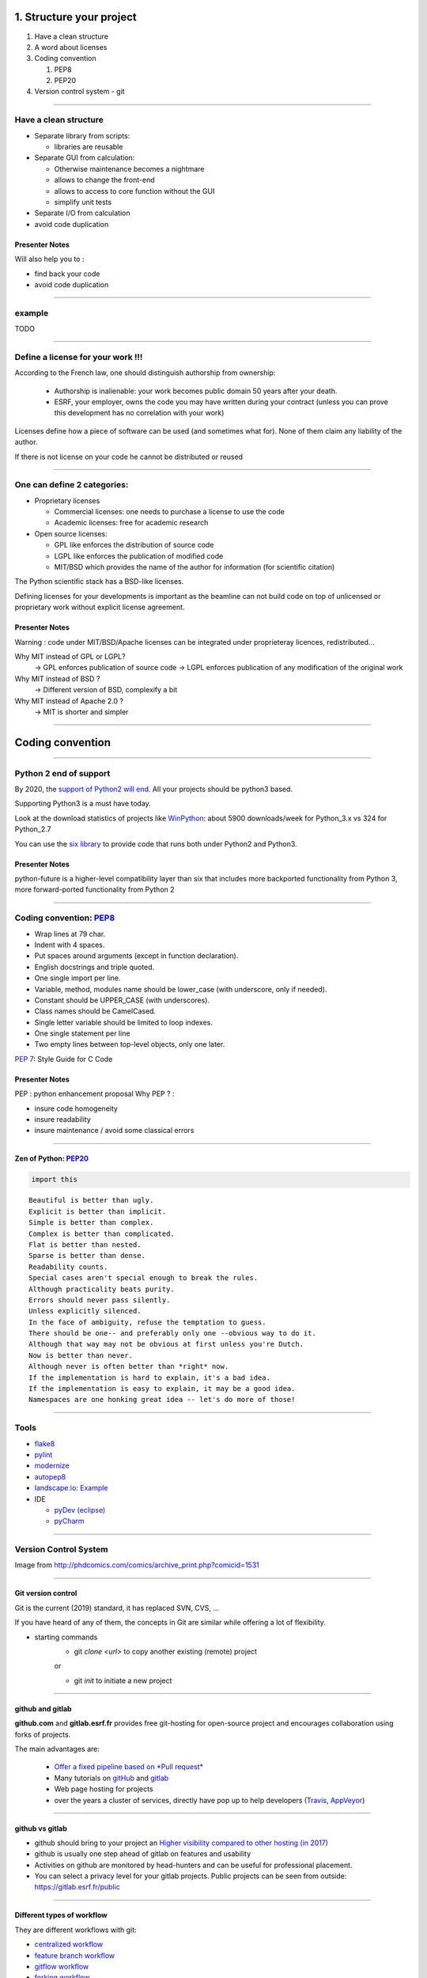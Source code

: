 
.. raw:: html

   <!-- Patch landslide slides background color --!>
   <style type="text/css">
   div.slide {
       background: #fff;
   }
   </style>

1. Structure your project
=========================

#. Have a clean structure
#. A word about licenses
#. Coding convention

   #. PEP8
   #. PEP20

#. Version control system - git

----

Have a clean structure
----------------------

- Separate library from scripts:

  * libraries are reusable

- Separate GUI from calculation:

  *  Otherwise maintenance becomes a nightmare
  *  allows to change the front-end
  *  allows to access to core function without the GUI
  *  simplify unit tests

- Separate I/O from calculation

- avoid code duplication

Presenter Notes
...............

Will also help you to :

- find back your code
- avoid code duplication

----

example
-------

TODO

----

Define a license for your work !!!
----------------------------------

According to the French law, one should distinguish authorship from ownership:

 - Authorship is inalienable: your work becomes public domain 50 years after
   your death.
 - ESRF, your employer, owns the code you may have written during your contract
   (unless you can prove this development has no correlation with your work)

Licenses define how a piece of software can be used (and sometimes what for).
None of them claim any liability of the author.

If there is not license on your code he cannot be distributed or reused

----

One can define 2 categories:
----------------------------

- Proprietary licenses

  * Commercial licenses: one needs to purchase a license to use the code
  * Academic licenses: free for academic research

- Open source licenses:

  * GPL like enforces the distribution of source code
  * LGPL like enforces the publication of modified code
  * MIT/BSD which provides the name of the author for information
    (for scientific citation)

The Python scientific stack has a BSD-like licenses.

Defining licenses for your developments is important as the beamline can not
build code on top of unlicensed or proprietary work without explicit license
agreement.

Presenter Notes
...............

Warning : code under MIT/BSD/Apache licenses can be integrated under proprieteray licences, redistributed...

Why MIT instead of GPL or LGPL?
    -> GPL enforces publication of source code
    -> LGPL enforces publication of any modification of the original work
Why MIT instead of BSD ?
    -> Different version of BSD, complexify a bit
Why MIT instead of Apache 2.0 ?
    -> MIT is shorter and simpler

----

Coding convention
=================

----

Python 2 end of support
-----------------------

By 2020, the `support of Python2 will end <https://pythonclock.org/>`_.
All your projects should be python3 based.

Supporting Python3 is a must have today.

Look at the download statistics of projects like
`WinPython <https://sourceforge.net/projects/winpython/files/>`_: about 5900 downloads/week for Python_3.x vs 324 for Python_2.7

You can use the `six library <https://pypi.python.org/pypi/six>`_ to provide code that
runs both under Python2 and Python3.

Presenter Notes
...............

python-future is a higher-level compatibility layer than six that includes more backported functionality from Python 3, more forward-ported functionality from Python 2

----

Coding convention: `PEP8 <https://www.python.org/dev/peps/pep-0008/>`_
----------------------------------------------------------------------

- Wrap lines at 79 char.
- Indent with 4 spaces.
- Put spaces around arguments (except in function declaration).
- English docstrings and triple quoted.
- One single import per line.
- Variable, method, modules name should be lower_case
  (with underscore, only if needed).
- Constant should be UPPER_CASE (with underscores).
- Class names should be CamelCased.
- Single letter variable should be limited to loop indexes.
- One single statement per line
- Two empty lines between top-level objects, only one later.

`PEP 7 <https://www.python.org/dev/peps/pep-0007/>`_: Style Guide for C Code

Presenter Notes
...............

PEP : python enhancement proposal
Why PEP ? :

- insure code homogeneity
- insure readability
- insure maintenance / avoid some classical errors

----

Zen of Python: `PEP20 <https://www.python.org/dev/peps/pep-0020/>`_
...................................................................

.. code-block:: python

   import this

::

 Beautiful is better than ugly.
 Explicit is better than implicit.
 Simple is better than complex.
 Complex is better than complicated.
 Flat is better than nested.
 Sparse is better than dense.
 Readability counts.
 Special cases aren't special enough to break the rules.
 Although practicality beats purity.
 Errors should never pass silently.
 Unless explicitly silenced.
 In the face of ambiguity, refuse the temptation to guess.
 There should be one-- and preferably only one --obvious way to do it.
 Although that way may not be obvious at first unless you're Dutch.
 Now is better than never.
 Although never is often better than *right* now.
 If the implementation is hard to explain, it's a bad idea.
 If the implementation is easy to explain, it may be a good idea.
 Namespaces are one honking great idea -- let's do more of those!

----

Tools
-----

* `flake8 <https://pypi.python.org/pypi/flake8>`_
* `pylint <https://www.pylint.org/>`_
* `modernize <https://pypi.python.org/pypi/modernize>`_
* `autopep8 <https://pypi.python.org/pypi/autopep8>`_
* `landscape.io <https://landscape.io/>`_: `Example <https://landscape.io/github/silx-kit/silx/>`_
* IDE

  - `pyDev (eclipse) <http://www.pydev.org/>`_
  - `pyCharm <https://www.jetbrains.com/pycharm/>`_

----

Version Control System
----------------------

.. image:: http://www.phdcomics.com/comics/archive/phd101212s.gif
   :alt: Why use a version control system?
   :align: center
   :width: 400

Image from http://phdcomics.com/comics/archive_print.php?comicid=1531

----

Git version control
...................

Git is the current (2019) standard, it has replaced SVN, CVS, ...

If you have heard of any of them, the concepts in Git are similar while offering a lot of flexibility.


* starting commands
    * git *clone <url>* to copy another existing (remote) project
    or

    * git *init* to initiate a new project

----


github and gitlab
.................

**github.com** and **gitlab.esrf.fr** provides free git-hosting for open-source project and
encourages collaboration using forks of projects.

The main advantages are:

 - `Offer a fixed pipeline based on *Pull request* <https://help.github.com/articles/using-pull-requests/>`_
 - Many tutorials on `gitHub <https://guides.github.com/>`_ and `gitlab <https://docs.gitlab.com/ee/gitlab-basics/>`_
 - Web page hosting for projects
 - over the years a cluster of services, directly have pop up to help developers (`Travis <https://github.com/marketplace/travis-ci>`_, `AppVeyor <https://github.com/marketplace/appveyor>`_)

----

github vs gitlab
................

- github should bring to your project an `Higher visibility compared to other hosting (in 2017) <http://software.ac.uk/resources/guides/choosing-repository-your-software-project>`_
- github is usually one step ahead of gitlab on features and usability
- Activities on github are monitored by head-hunters and can be useful for professional placement.
- You can select a privacy level for your gitlab projects. Public projects can be seen from outside: https://gitlab.esrf.fr/public

.. image:: images/gitlab_privacy.png
    :align: center

----

Different types of workflow
...........................

They are different workflows with git:

* `centralized workflow  <https://www.atlassian.com/git/tutorials/comparing-workflows#centralized-workflow>`_
* `feature branch workflow <https://www.atlassian.com/git/tutorials/comparing-workflows/feature-branch-workflow>`_
* `gitflow workflow <https://www.atlassian.com/git/tutorials/comparing-workflows/gitflow-workflow>`_
* `forking workflow <https://www.atlassian.com/git/tutorials/comparing-workflows/forking-workflow>`_


Presenter Notes
...............

- centralized : a single point of entry 'central repository'. Let each users to deal with synchronization
- feature branch workflow: each new feature should take place in a dedicated branch
- gitflow : strict management of branches designed for releases. One branch per:
    - releases
    - each feature
    - fix

----

forking workflow
................

This is not the goal today to see all the different type of workflows.
But for the hands on session today we will consider to be in the 'forking flow'.


.. image:: images/fork_workflow_remote.png
    :align: center

.. image:: images/github-workflow.png
    :align: center



Presenter Notes
...............

The idea is that each developer can interact with other from his own fork.
Each developer can request to merge some modifications (feature, bug fix...) with others: this is a pull request

Presenter Notes
...............

- simplify branch forking
- Always keep upstream branch ready for deployment with features and fixes
- Each new branch starts from the master (up to date)
- Use merge request for each new feature

----

Example: create a new git project
---------------------------------

The goal is to create a git project from a single source file: polynom.py

In order to create this git project we:

1. create an empty folder where to create the project


.. code-block:: bash

    mkdir pypolynom
    cd pypolynom

2. create the directory which will contains the source code file(s)


.. code-block:: bash

    mkdir pypolynom

3. add your source code file(s)


.. code-block:: bash

    touch pypolynom/polynom.py


.. note:: For those which intend to create a new git project from existing source code you can follow the same procedure.


----

Example: create a new git project (2)
-------------------------------------

init the git project file (from the root directory)

.. code-block:: bash

    git init

then create a new project from `gitlab <http://gitlab.esrf.fr/>`_ or `github <http://github.com/>`_

.. code-block:: bash
    ...

you can now register the gitlab / github project url to the current git project

.. code-block:: bash

    git remote add origin git@gitlab.esrf.fr:silx/silx-trainings/pypolynom.git
    git push origin master

----

Hands on: fork an existing project
..................................


Now each person will create his own repository.


.. image:: images/github-workflow.png
    :align: center


----

Hands on: fork an existing project
..................................

fork the project from the webinterface of gitlab or github.
This will provide you an url to your personal repository.

.. class:: center

    |fork-gitlab| |fork-github|

.. |fork-gitlab| image:: images/gitlab-fork.png
   :width: 45%

.. |fork-github| image:: images/github-fork.png
   :width: 45%


Then clone the project:

.. code-block:: bash

    git clone git@gitlab.esrf.fr:[my_id]/pypolynom_completed.git


And add the gitlab / github repository:


.. code-block:: bash

    git remote add upstream git@gitlab.esrf.fr:silx/silx-trainings/pypolynom.git

----

branches
........

We will consider the case where each new features, bug fix or improvements will be developed in a dedicated branch.

The history of the branch evolve with a serie of commits (see next slides).

Once the modifications are made they can be proposed to be merged on an other branch. This is a Pull request.

The branch can be part of different repositories.

.. image:: images/git_branch.png
    :align: center

----

Branches commands
.................

* *fetch <branch>* retrieve history from another branch
* *merge <branch>* : merge history of <branch> into the current branch
* *checkout <branch>* : move to another branch.
* *checkout -b <branch>* : create a new branch

Note : *pull* command is grouping *fetch* and *merge*

Presenter Notes
...............

Default parameters are usually origin/master

----

Hands on: create a new branch
.............................

The goal is to:

* create a new branch
* make some modifications on the source code

1. create a new branch branch_my_name

.. code-block:: bash

    git checkout -b branch_my_name

2. Then modify the source code, creating a new function using `polynom` function for example.

----

Git actions
...........

To made modification locally you will have to follow the current process :

1. *add* files to the list of tracked files
2. *commit* the files, locally
3. *push* your changes to a remote repository

The cycle 1-2-3 is the normal development cycle for a local project.

Any git repository contains all the history of the project, i.e all
commits with authors, data time, file changed, and the chain of commits called *branch*

----

Some useful git commands
........................

* *status* : show the working tree status (branch name, file modified, added...)
* *log* : show commits logs
* *diff* : show changes between commits

----

Hands on: create a commit
.........................


* check the current status of your project

.. code-block:: bash

    git status ./

* create your first commit:
    * add the modification you want to embed
    * create a commit from those

----

Hands on: create pull request
.............................

Now we want to merge those modifications into the original gitlab/github repository.


.. image:: images/github-workflow.png
    :align: center
    :width: 40%

1. Push those modifications on your personal repository.

.. code-block:: bash
    git push origin <branch>

you can now see the branch on your personal directory.

.. image:: images/new_branch_git_push.png
    :align: center
    :width: 40%

----

Hands on: create pull request (2)
.................................


2. create a merge request to an other branch (original gitlab / github repository)

.. image:: images/create_merge_request.png
    :align: center

.. image:: images/merge_request_1.png
    :align: center

.. image:: images/merge_request_1.png
    :align: center

.. image:: images/merge_request_2.png
    :align: center

3. ask one of your neighbour to review and merge the PR

----

* push those modifications to the upstream repository and create a pull-request
* ask one of your neighbour to review this PR and merge it on the upstream repository
* retrieve the modifications to your own master branch

----

Git - Interact with another repository
......................................

To interact with a remote repository : 

* *remote* : manage tracked repositories
* *remote add name url* : Adds a remote named <name> for the repository at <url>

.. note:: all this information is stored in .git/config file

Then you can retrieve commits from those repositories:

* *fetch <repository> <branch>* retrieve history from another branch
* *merge <repository>/<branch>* : merge history of <branch> into the current branch

The cycle 1-2 is the normal cycle to retrieve commits.


Presenter Notes
...............

git actions have defaults parameters in order to simplify commands and to fit sith workflows
For example *fetch* and *merge* have default values for:

- repository --> origin
- branch  --> master

----


Hands on: remote repository
...........................

* add one an other `fork repository` and fetch it.
* move to one of its branch and log history of the branch.

----

Some tutorials and utils for git/github
.......................................

* `Comprehensive tutorial <http://gitref.org>`_
* `Cheat sheet from Github <https://services.github.com/on-demand/downloads/github-git-cheat-sheet.pdf>`_
* `simple Cheat sheet <http://rogerdudler.github.io/git-guide/files/git_cheat_sheet.pdf>`_
* `list of default .gitignore for several languages <https://github.com/github/gitignore>`_

----

Contribution in OSS
...................

If your project becomes popular, you may have external contributors...
or you might want to contribute to other projects.

How to contribute to an Open Source project is presented in
`this document <http://scikit-image.org/docs/stable/contribute.html>`_
for scikit-image.

----

Take home message
-----------------

#. Keep your code tidy so that you can still understand it in 6 month
#. Define a license so that it can be re-used.
#. Stick to the PEP8 so that it looks *Pythonic*
#. Use a VCS: GitHub made *git* useable for human beings.
